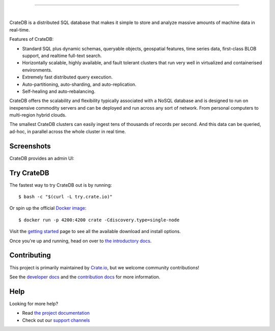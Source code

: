 .. image:: docs/_static/crate-logo.png
    :alt: CrateDB
    :target: https://crate.io/

----

.. image:: https://github.com/crate/crate/workflows/CrateDB%20SQL/badge.svg?branch=master
    :target: https://github.com/crate/crate/actions?query=workflow%3A%22CrateDB+SQL%22

.. image:: https://img.shields.io/badge/docs-latest-brightgreen.svg
    :target: https://crate.io/docs/en/latest/

.. image:: https://img.shields.io/badge/container-docker-green.svg
    :target: https://hub.docker.com/_/crate/

|

CrateDB is a distributed SQL database that makes it simple to store and analyze massive amounts of machine data in real-time.

Features of CrateDB:

- Standard SQL plus dynamic schemas, queryable objects, geospatial features, time series data, first-class BLOB support, and realtime full-text search.
- Horizontally scalable, highly available, and fault tolerant clusters that run very well in virtualized and containerised environments.
- Extremely fast distributed query execution.
- Auto-partitioning, auto-sharding, and auto-replication.
- Self-healing and auto-rebalancing.

CrateDB offers the scalability and flexibility typically associated with a NoSQL database and is designed to run on inexpensive commodity servers and can be deployed and run across any sort of network. From personal computers to multi-region hybrid clouds.

The smallest CrateDB clusters can easily ingest tens of thousands of records per second. And this data can be queried, ad-hoc, in parallel across the whole cluster in real time.

Screenshots
===========

CrateDB provides an admin UI:

.. image:: crate-admin.gif
    :alt: Screenshots of the CrateDB admin UI
    :target: http://play.crate.io/

Try CrateDB
===========

The fastest way to try CrateDB out is by running::

    $ bash -c "$(curl -L try.crate.io)"

Or spin up the official `Docker image`_::

    $ docker run -p 4200:4200 crate -Cdiscovery.type=single-node

Visit the `getting started`_ page to see all the available download and install options.

Once you're up and running, head on over to `the introductory docs`_.

Contributing
============

This project is primarily maintained by Crate.io_, but we welcome community
contributions!

See the `developer docs`_ and the `contribution docs`_ for more information.

Help
====

Looking for more help?

- Read `the project documentation`_
- Check out our `support channels`_

.. _contribution docs: CONTRIBUTING.rst
.. _Crate.io: http://crate.io/
.. _developer docs: devs/docs/index.rst
.. _Docker image: https://hub.docker.com/_/crate/
.. _getting started: https://crate.io/docs/getting-started/
.. _support channels: https://crate.io/support/
.. _the introductory docs: https://crate.io/docs/crate/getting-started/en/latest/first-use/index.html
.. _the project documentation: https://crate.io/docs/

